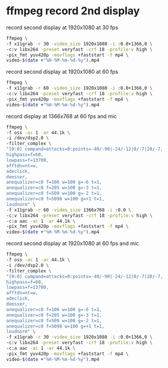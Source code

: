 #+STARTUP: showall
#+OPTIONS: num:nil author:nil

* ffmpeg record 2nd display

record second display at 1920x1080 at 30 fps

#+BEGIN_SRC sh
ffmpeg \
-f x11grab -r 30 -video_size 1920x1080 -i :0.0+1366,0 \
-c:v libx264 -preset veryfast -crf 18 -profile:v high \
-pix_fmt yuv420p -movflags +faststart -f mp4 \
video-$(date +"%H-%M-%m-%d-%y").mp4
#+END_SRC

record second display at 1920x1080 at 60 fps

#+BEGIN_SRC sh
ffmpeg \
-f x11grab -r 60 -video_size 1920x1080 -i :0.0+1366,0 \
-c:v libx264 -preset veryfast -crf 18 -profile:v high \
-pix_fmt yuv420p -movflags +faststart -f mp4 \
video-$(date +"%H-%M-%m-%d-%y").mp4
#+END_SRC

record display at 1366x768 at 60 fps and mic

#+BEGIN_SRC sh
ffmpeg \
-f oss -ac 1 -ar 44.1k \
-i /dev/dsp2.0 \
-filter_complex \
"[0:0] compand=attacks=0:points=-40/-90|-24/-12|0/-7|20/-7,
highpass=f=60,
lowpass=f=13700,
afftdn=nt=w,
adeclick,
deesser,
anequalizer=c0 f=106 w=100 g=-6 t=1,
anequalizer=c0 f=205 w=100 g=-3 t=1,
anequalizer=c0 f=509 w=100 g=-2 t=1,
anequalizer=c0 f=5098 w=100 g=+1 t=1,
loudnorm" \
-f x11grab -r 60 -video_size 1366x768 -i :0.0 \
-c:v libx264 -preset veryfast -crf 18 -profile:v high \
-c:a aac -ac 1 -ar 44.1k \
-pix_fmt yuv420p -movflags +faststart -f mp4 \
video-$(date +"%H-%M-%m-%d-%y").mp4
#+END_SRC


record second display at 1920x1080 at 60 fps and mic

#+BEGIN_SRC sh
ffmpeg \
-f oss -ac 1 -ar 44.1k \
-i /dev/dsp2.0 \
-filter_complex \
"[0:0] compand=attacks=0:points=-40/-90|-24/-12|0/-7|20/-7,
highpass=f=60,
lowpass=f=13700,
afftdn=nt=w,
adeclick,
deesser,
anequalizer=c0 f=106 w=100 g=-6 t=1,
anequalizer=c0 f=205 w=100 g=-3 t=1,
anequalizer=c0 f=509 w=100 g=-2 t=1,
anequalizer=c0 f=5098 w=100 g=+1 t=1,
loudnorm" \
-f x11grab -r 30 -video_size 1920x1080 -i :0.0+1366,0 \
-c:v libx264 -preset veryfast -crf 18 -profile:v high \
-c:a aac -ac 1 -ar 44.1k \
-pix_fmt yuv420p -movflags +faststart -f mp4 \
video-$(date +"%H-%M-%m-%d-%y").mp4
#+END_SRC

